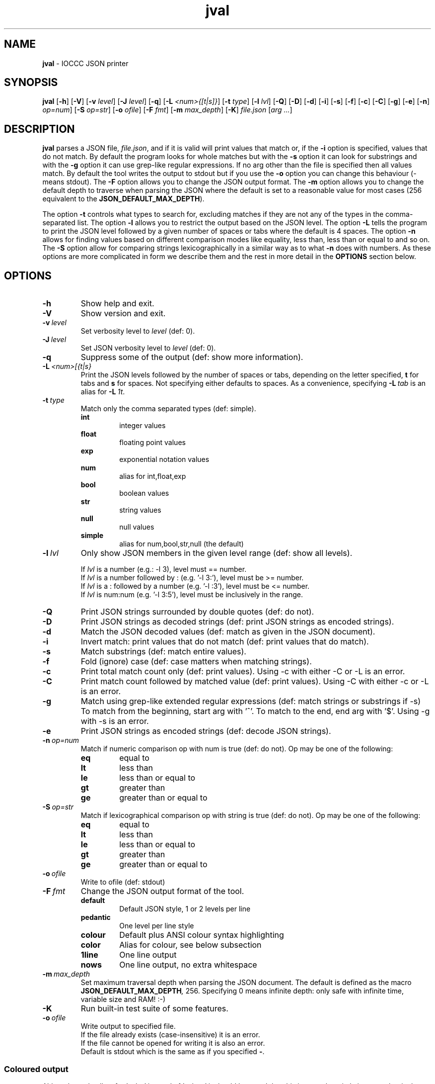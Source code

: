 .\" section 1 man page for jval
.\"
.\" This man page was first written by Cody Boone Ferguson for the IOCCC
.\" in 2023.
.\"
.\" Humour impairment is not virtue nor is it a vice, it's just plain
.\" wrong: almost as wrong as JSON spec mis-features and C++ obfuscation! :-)
.\"
.\" "Share and Enjoy!"
.\"     --  Sirius Cybernetics Corporation Complaints Division, JSON spec department. :-)
.\"
.TH jval 1 "05 August 2023" "jval" "IOCCC tools"
.SH NAME
.B jval
\- IOCCC JSON printer
.SH SYNOPSIS
.B jval
.RB [\| \-h \|]
.RB [\| \-V \|]
.RB [\| \-v
.IR level \|]
.RB [\| \-J
.IR level \|]
.RB [\| \-q \|]
.RB [\| \-L
.IR <num>{[t|s]} \|]
.RB [\| \-t
.IR type \|]
.RB [\| \-l
.IR lvl \|]
.RB [\| \-Q \|]
.RB [\| \-D \|]
.RB [\| \-d \|]
.RB [\| \-i \|]
.RB [\| \-s \|]
.RB [\| \-f \|]
.RB [\| \-c \|]
.RB [\| \-C \|]
.RB [\| \-g \|]
.RB [\| \-e \|]
.RB [\| \-n \|]
.IR op=num \|]
.RB [\| -S
.IR op=str \|]
.RB [\| \-o
.IR ofile \|]
.RB [\| \-F
.IR fmt \|]
.RB [\| \-m
.IR max_depth \|]
.RB [\| \-K \|]
.IR file.json
.RI [\| arg
.IR ... \|]
.SH DESCRIPTION
.B jval
parses a JSON file,
.IR file.json ,
and if it is valid will print values that match or, if the
.B \-i
option is specified, values that do not match.
By default the program looks for whole matches but with the
.B \-s
option it can look for substrings and with the
.B \-g
option it can use grep\-like regular expressions.
If no arg other than the file is specified then all values match.
By default the tool writes the output to stdout but if you use the
.B \-o
option you can change this behaviour (\- means stdout).
The
.B \-F
option allows you to change the JSON output format.
The
.B \-m
option allows you to change the default depth to traverse when parsing the JSON where the default is set to a reasonable value for most cases (256 equivalent to the
.BR JSON_DEFAULT_MAX_DEPTH ).
.PP
The option
.B \-t
controls what types to search for, excluding matches if they are not any of the types in the comma-separated list.
The option
.B \-l
allows you to restrict the output based on the JSON level.
The option
.B \-L
tells the program to print the JSON level followed by a given number of spaces or tabs where the default is 4 spaces.
The option
.B \-n
allows for finding values based on different comparison modes like equality, less than, less than or equal to and so on.
The
.B \-S
option allow for comparing strings lexicographically in a similar way as to what
.B \-n
does with numbers.
As these options are more complicated in form we describe them and the rest in more detail in the
.B OPTIONS
section below.
.SH OPTIONS
.TP
.B \-h
Show help and exit.
.TP
.B \-V
Show version and exit.
.TP
.BI \-v\  level
Set verbosity level to
.IR level
(def: 0).
.TP
.BI \-J\  level
Set JSON verbosity level to
.IR level
(def: 0).
.TP
.B \-q
Suppress some of the output (def: show more information).
.TP
.BI \-L\   <num>[{t|s}
Print the JSON levels followed by the number of spaces or tabs, depending on the letter specified,
.BR t
for tabs and
.BR s
for spaces.
Not specifying either defaults to spaces.
As a convenience, specifying
.BI \-L\  tab
is an alias for
.BI \-L\  1t\c
\&.
.TP
.BI \-t\  type
Match only the comma separated types (def: simple).
.RS
.B int
.RS
integer values
.RE
.B float
.RS
floating point values
.RE
.B exp
.RS
exponential notation values
.RE
.B num
.RS
alias for int,float,exp
.RE
.B bool
.RS
boolean values
.RE
.B str
.RS
string values
.RE
.B null
.RS
null values
.RE
.B simple
.RS
alias for num,bool,str,null (the default)
.RE
.RE
.TP
.BI \-l\  lvl
Only show JSON members in the given level range (def: show all levels).
.sp
.RS
If
.I lvl
is a number (e.g.: \-l 3), level must == number.
.br
If
.I lvl
is a number followed by : (e.g. '\-l 3:'), level must be >= number.
.br
If
.I lvl
is a : followed by a number (e.g. '\-l :3'), level must be <= number.
.br
If
.I lvl
is num:num (e.g. '\-l 3:5'), level must be inclusively in the range.
.RE
.TP
.B \-Q
Print JSON strings surrounded by double quotes (def: do not).
.TP
.B \-D
Print JSON strings as decoded strings (def: print JSON strings as encoded strings).
.TP
.B \-d
Match the JSON decoded values (def: match as given in the JSON document).
.TP
.B \-i
Invert match: print values that do not match (def: print values that do match).
.TP
.B \-s
Match substrings (def: match entire values).
.TP
.B \-f
Fold (ignore) case (def: case matters when matching strings).
.TP
.B \-c
Print total match count only (def: print values).
Using \-c with either \-C or \-L is an error.
.TP
.B \-C
Print match count followed by matched value (def: print values).
Using \-C with either \-c or \-L is an error.
.TP
.B \-g
Match using grep\-like extended regular expressions (def: match strings or substrings if \-s)
To match from the beginning, start arg with '^'.
To match to the end, end arg with '$'.
Using \-g with \-s is an error.
.TP
.B \-e
Print JSON strings as encoded strings (def: decode JSON strings).
.TP
.BI \-n\   op=num
Match if numeric comparison op with num is true (def: do not).
Op may be one of the following:
.RS
.TQ
.B eq
equal to
.RE
.RS
.TQ
.B lt
less than
.RE
.RS
.TQ
.B le
less than or equal to
.RE
.RS
.TQ
.B gt
greater than
.RE
.RS
.TQ
.B ge
greater than or equal to
.RE
.TP
.BI \-S\   op=str
Match if lexicographical comparison op with string is true (def: do not).
Op may be one of the following:
.RS
.TQ
.B eq
equal to
.RE
.RS
.TQ
.B lt
less than
.RE
.RS
.TQ
.B le
less than or equal to
.RE
.RS
.TQ
.B gt
greater than
.RE
.RS
.TQ
.B ge
greater than or equal to
.RE
.TP
.BI \-o\  ofile
Write to ofile (def: stdout)
.TP
.BI \-F\  fmt
Change the JSON output format of the tool.
.RS
.TQ
.B default
Default JSON style, 1 or 2 levels per line
.RE
.RS
.TQ
.B pedantic
One level per line style
.RE
.RS
.TQ
.B colour
Default plus ANSI colour syntax highlighting
.RE
.RS
.TQ
.B color
Alias for colour, see below subsection
.RS
.RE
.RE
.RS
.TQ
.B 1line
One line output
.RE
.RS
.TQ
.B nows
One line output, no extra whitespace
.RE
.TP
.BI \-m\  max_depth
Set maximum traversal depth when parsing the JSON document.
The default is defined as the macro
.BI JSON_DEFAULT_MAX_DEPTH ,
256.
Specifying 0 means infinite depth: only safe with infinite time, variable size and RAM! :-)
.TP
.B \-K
Run built\-in test suite of some features.
.TP
.BI \-o\  ofile
Write output to specified file.
.RS
If the file already exists (case-insensitive) it is an error.
.br
If the file cannot be opened for writing it is also an error.
.br
Default is stdout which is the same as if you specified
.BR \- .
.RE
.SS Coloured output
Although we do allow for 'color' instead of 'colour' it should be noted that this is not only strictly incorrect but it also prevents it from being used by both you and me.
As such we recommend that you only use 'color' if you wish to be exclusive.
.SH EXIT STATUS
.TP
0
all is OK and file is valid JSON
.TQ
1
error writing to ofile
.TQ
2
\-h and help string printed or \-V and version string printed
.TQ
3
invalid command line, invalid option or option missing an argument
.TQ
4
file does not exist, not a file, or unable to read the file
.TQ
5
file contents is not valid JSON
.TQ
6
test mode failed
.TQ
7
unable to represent a number
.TQ
8
no matches found
.TQ
>=10
internal error
.SH NOTES
.PP
The JSON parser was written as a collaboration between Cody Boone Ferguson and Landon Curt Noll, one of the IOCCC Judges, to support
IOCCCMOCK, IOCCC28 and beyond.
.PP
.BR jval (1)
is being developed by Cody Boone Ferguson.
.PP
For more detailed history that goes beyond this humble man page we recommend you check
.BR jval (1),
.IR CHANGES.md ,
.IR README.md ,
the GitHub git log as well as reading the source code (or not :\-) ).
.PP
We don't recommend you check the GitHub issue page! :\-)
This is because it's incredibly long with a lot of OT things and would take even the fastest readers a very long time to read. :\-(
.PP
.SH BUGS
.PP
It is currently incomplete and listing the missing features and things that are not correct is not worth the time or effort.
.SH EXAMPLES
.PP
Print all values in a
.I h2g2.json
if valid JSON by not specifying an arg:
.sp
.RS
.ft B
jval h2g2.json
.ft R
.RE
.PP
For every value in the file
.BR h2g2.json
print the level of each value followed by 4 spaces followed by the value itself:
.sp
.RS
.ft B
jval -L 4s h2g2.json
.ft R
.RE
.sp
This is a useful way to better understand JSON levels.
.PP
Print string values in double quotes in the file h2g2.json:
.sp
.RS
.ft B
jval -Q h2g2.json
.ft R
.RE
.PP
Only print integer values in the file jparse/test_jparse/test_JSON/good/top_level_array.json:
.sp
.RS
.ft B
jval -Q -t int jparse/test_jparse/test_JSON/good/top_level_array.json
.ft R
.RE
.SH SEE ALSO
.PP
.BR jval (1),
.BR jparse (1),
.BR jval (1),
.BR jnamval (1)
